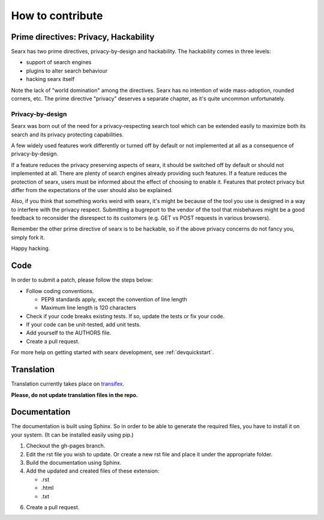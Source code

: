 How to contribute
-----------------

Prime directives: Privacy, Hackability
~~~~~~~~~~~~~~~~~~~~~~~~~~~~~~~~~~~~~~

Searx has two prime directives, privacy-by-design and hackability. The
hackability comes in three levels:

-  support of search engines
-  plugins to alter search behaviour
-  hacking searx itself

Note the lack of "world domination" among the directives.
Searx has no intention of wide mass-adoption, rounded
corners, etc. The prime directive "privacy" deserves a separate
chapter, as it's quite uncommon unfortunately.

Privacy-by-design
^^^^^^^^^^^^^^^^^

Searx was born out of the need for a privacy-respecting search tool
which can be extended easily to maximize both its search and its
privacy protecting capabilities.

A few widely used features work differently or turned off by default or not implemented
at all as a consequence of privacy-by-design.

If a feature reduces the privacy preserving aspects of searx, it
should be switched off by default or should not implemented at all.
There are plenty of search engines already providing such features.
If a feature reduces the protection of searx, users must be
informed about the effect of choosing to enable it. Features
that protect privacy but differ from the expectations of the
user should also be explained.

Also, if you think that something works weird with searx,
it's might be because of the tool you use is designed in a way to interfere with
the privacy respect. Submitting a bugreport to the vendor of the tool that
misbehaves might be a good feedback to reconsider the disrespect to
its customers (e.g. GET vs POST requests in various browsers).

Remember the other prime directive of searx is to be hackable, so if the
above privacy concerns do not fancy you, simply fork it.

Happy hacking.

Code
~~~~

In order to submit a patch, please follow the steps below:

- Follow coding conventions.

  - PEP8 standards apply, except the convention of line length

  - Maximum line length is 120 characters

- Check if your code breaks existing tests. If so, update the tests or fix your code.

- If your code can be unit-tested, add unit tests.

- Add yourself to the AUTHORS file.

- Create a pull request.

For more help on getting started with searx development, see :ref:`devquickstart`.


Translation
~~~~~~~~~~~

Translation currently takes place on
`transifex <https://transifex.com/projects/p/searx>`__.

**Please, do not update translation files in the repo.**

Documentation
~~~~~~~~~~~~~

The documentation is built using Sphinx. So in order to be able to generate the required
files, you have to install it on your system. (It can be installed easily using pip.)

1. Checkout the gh-pages branch.

2. Edit the rst file you wish to update. Or create a new rst file and place it under the appropriate folder.

3. Build the documentation using Sphinx.

4. Add the updated and created files of these extension:

   - .rst

   - .html

   - .txt

6. Create a pull request.

